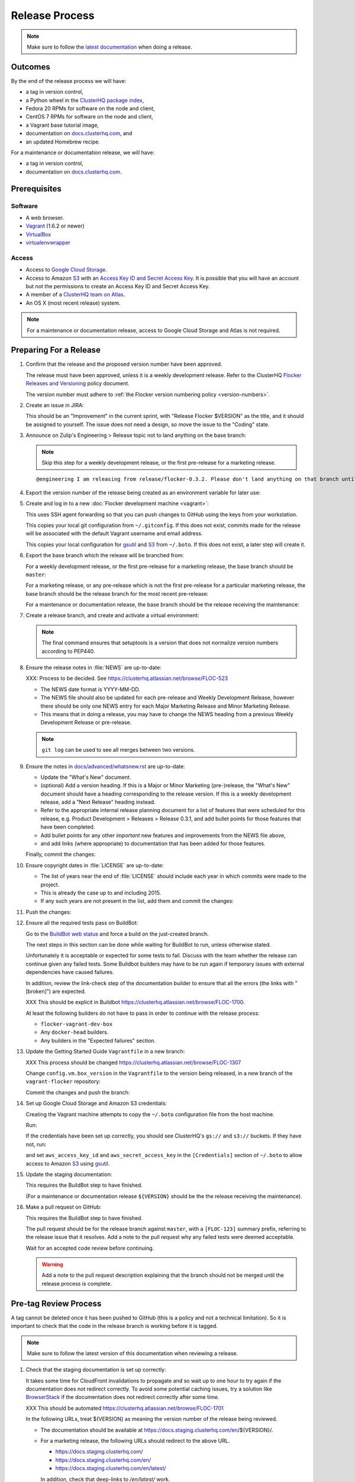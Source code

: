 Release Process
===============

.. note::

   Make sure to follow the `latest documentation`_ when doing a release.

.. _latest documentation: http://doc-dev.clusterhq.com/gettinginvolved/infrastructure/release-process.html


Outcomes
--------

By the end of the release process we will have:

- a tag in version control,
- a Python wheel in the `ClusterHQ package index <http://archive.clusterhq.com>`_,
- Fedora 20 RPMs for software on the node and client,
- CentOS 7 RPMs for software on the node and client,
- a Vagrant base tutorial image,
- documentation on `docs.clusterhq.com <https://docs.clusterhq.com>`_, and
- an updated Homebrew recipe.

For a maintenance or documentation release, we will have:

- a tag in version control,
- documentation on `docs.clusterhq.com <https://docs.clusterhq.com>`_.


Prerequisites
-------------

Software
~~~~~~~~

- A web browser.
- `Vagrant`_ (1.6.2 or newer)
- `VirtualBox`_
- `virtualenvwrapper`_

.. _`Vagrant`: https://docs.vagrantup.com/
.. _`VirtualBox`: https://www.virtualbox.org/
.. _`virtualenvwrapper`: https://virtualenvwrapper.readthedocs.org/en/latest/

Access
~~~~~~

- Access to `Google Cloud Storage`_.

- Access to Amazon `S3`_ with an `Access Key ID and Secret Access Key <https://docs.aws.amazon.com/AWSSimpleQueueService/latest/SQSGettingStartedGuide/AWSCredentials.html>`_.
  It is possible that you will have an account but not the permissions to create an Access Key ID and Secret Access Key.

- A member of a `ClusterHQ team on Atlas <https://atlas.hashicorp.com/settings/organizations/clusterhq/teams/>`_.

- An OS X (most recent release) system.

.. note:: For a maintenance or documentation release, access to Google Cloud Storage and Atlas is not required.

.. _preparing-for-a-release:

Preparing For a Release
-----------------------

#. Confirm that the release and the proposed version number have been approved.

   The release must have been approved, unless it is a weekly development release.
   Refer to the ClusterHQ `Flocker Releases and Versioning <https://docs.google.com/a/clusterhq.com/document/d/1xYbcU6chShgQQtqjFPcU1rXzDbi6ZsIg1n0DZpw6FfQ>`_ policy document.

   The version number must adhere to :ref:`the Flocker version numbering policy <version-numbers>`.

#. Create an issue in JIRA:

   This should be an "Improvement" in the current sprint, with "Release Flocker $VERSION" as the title, and it should be assigned to yourself.
   The issue does not need a design, so move the issue to the "Coding" state.

#. Announce on Zulip's Engineering > Release topic not to land anything on the base branch:

   .. note::

      Skip this step for a weekly development release, or the first pre-release for a marketing release.

   ::

      @engineering I am releasing from release/flocker-0.3.2. Please don't land anything on that branch until the release is complete.

#. Export the version number of the release being created as an environment variable for later use:

   .. prompt:: bash $

      export VERSION=0.1.2

#. Create and log in to a new :doc:`Flocker development machine <vagrant>`:

   This uses SSH agent forwarding so that you can push changes to GitHub using the keys from your workstation.

   This copies your local git configuration from ``~/.gitconfig``.
   If this does not exist, commits made for the release will be associated with the default Vagrant username and email address.

   This copies your local configuration for `gsutil`_ and `S3`_ from ``~/.boto``.
   If this does not exist, a later step will create it.

   .. prompt:: bash $

      git clone git@github.com:ClusterHQ/flocker.git "flocker-${VERSION}"
      cd flocker-${VERSION}
      vagrant up
      vagrant ssh -- -A

#. Export the base branch which the release will be branched from:

   For a weekly development release, or the first pre-release for a marketing release,
   the base branch should be ``master``:

   .. prompt:: bash [vagrant@localhost]$

      export BASE_BRANCH=master

   For a marketing release, or any pre-release which is not the first pre-release for a particular marketing release,
   the base branch should be the release branch for the most recent pre-release:

   .. prompt:: bash [vagrant@localhost]$

      export BASE_BRANCH=release/flocker-0.1.2pre1

   For a maintenance or documentation release,
   the base branch should be the release receiving the maintenance:

   .. prompt:: bash [vagrant@localhost]$

      export BASE_BRANCH=release/flocker-0.1.2

#. Create a release branch, and create and activate a virtual environment:

   .. note:: The final command ensures that setuptools is a version that does not normalize version numbers according to PEP440.

   .. prompt:: [vagrant@localhost]$

      git clone git@github.com:ClusterHQ/flocker.git "flocker-${VERSION}"
      cd flocker-${VERSION}
      git checkout -b release/flocker-${VERSION} origin/${BASE_BRANCH}
      git push --set-upstream origin release/flocker-${VERSION}
      mkvirtualenv flocker-release-${VERSION}
      pip install --editable .[release]
      pip install setuptools==3.6

#. Ensure the release notes in :file:`NEWS` are up-to-date:

   XXX: Process to be decided.
   See https://clusterhq.atlassian.net/browse/FLOC-523

   - The NEWS date format is YYYY-MM-DD.
   - The NEWS file should also be updated for each pre-release and Weekly Development Release, however there should be only one NEWS entry for each Major Marketing Release and Minor Marketing Release.
   - This means that in doing a release, you may have to change the NEWS heading from a previous Weekly Development Release or pre-release.

   .. note:: ``git log`` can be used to see all merges between two versions.

            .. prompt:: bash [vagrant@localhost]$

                # Choose the tag of the last version with a "What's New" entry to compare the latest version to.
                export OLD_VERSION=0.3.0
                git log --first-parent ${OLD_VERSION}..release/flocker-${VERSION}

   .. prompt:: bash [vagrant@localhost]$

      git commit -am "Updated NEWS"

#. Ensure the notes in `docs/advanced/whatsnew.rst <https://github.com/ClusterHQ/flocker/blob/master/docs/advanced/whatsnew.rst>`_ are up-to-date:

   - Update the "What's New" document.
   - (optional) Add a version heading.
     If this is a Major or Minor Marketing (pre-)release, the "What's New" document should have a heading corresponding to the release version.
     If this is a weekly development release, add a "Next Release" heading instead.
   - Refer to the appropriate internal release planning document for a list of features that were scheduled for this release, e.g. Product Development > Releases > Release 0.3.1, and add bullet points for those features that have been completed.
   - Add bullet points for any other *important* new features and improvements from the NEWS file above,
   - and add links (where appropriate) to documentation that has been added for those features.

   Finally, commit the changes:

   .. prompt:: bash [vagrant@localhost]$

      git commit -am "Updated What's New"

#. Ensure copyright dates in :file:`LICENSE` are up-to-date:

   - The list of years near the end of :file:`LICENSE` should include each year in which commits were made to the project.
   - This is already the case up to and including 2015.
   - If any such years are not present in the list, add them and commit the changes:

   .. prompt:: bash [vagrant@localhost]$

      git commit -am "Updated copyright"

#. Push the changes:

   .. prompt:: bash [vagrant@localhost]$

      git push

#. Ensure all the required tests pass on BuildBot:

   Go to the `BuildBot web status`_ and force a build on the just-created branch.

   The next steps in this section can be done while waiting for BuildBot to run, unless otherwise stated.

   Unfortunately it is acceptable or expected for some tests to fail.
   Discuss with the team whether the release can continue given any failed tests.
   Some Buildbot builders may have to be run again if temporary issues with external dependencies have caused failures.

   In addition, review the link-check step of the documentation builder to ensure that all the errors (the links with "[broken]") are expected.

   XXX This should be explicit in Buildbot https://clusterhq.atlassian.net/browse/FLOC-1700.

   At least the following builders do not have to pass in order to continue with the release process:

   - ``flocker-vagrant-dev-box``
   - Any ``docker-head`` builders.
   - Any builders in the "Expected failures" section.

#. Update the Getting Started Guide ``Vagrantfile`` in a new branch:

   XXX This process should be changed https://clusterhq.atlassian.net/browse/FLOC-1307

   Change ``config.vm.box_version`` in the ``Vagrantfile`` to the version being released, in a new branch of the ``vagrant-flocker`` repository:

   .. prompt:: bash [vagrant@localhost]$

      cd
      git clone git@github.com:ClusterHQ/vagrant-flocker.git
      cd vagrant-flocker
      git checkout -b release/flocker-${VERSION} origin/master
      vi Vagrantfile

   Commit the changes and push the branch:

   .. prompt:: bash [vagrant@localhost]$

      git commit -am "Updated Vagrantfile"
      git push --set-upstream origin release/flocker-${VERSION}

#. Set up Google Cloud Storage and Amazon S3 credentials:

   Creating the Vagrant machine attempts to copy the ``~/.boto`` configuration file from the host machine.

   Run:

   .. prompt:: bash [vagrant@localhost]$

     gsutil ls gs:// s3://

   If the credentials have been set up correctly, you should see ClusterHQ's ``gs://`` and ``s3://`` buckets.
   If they have not, run:

   .. prompt:: bash [vagrant@localhost]$

      gsutil config

   and set ``aws_access_key_id`` and ``aws_secret_access_key`` in the ``[Credentials]`` section of ``~/.boto`` to allow access to Amazon `S3`_ using `gsutil`_.

#. Update the staging documentation:

   This requires the BuildBot step to have finished.

   (For a maintenance or documentation release ``${VERSION}`` should be the the release receiving the maintenance).

   .. prompt:: bash [vagrant@localhost]$

      admin/publish-docs --doc-version ${VERSION}

#. Make a pull request on GitHub:

   This requires the BuildBot step to have finished.

   The pull request should be for the release branch against ``master``, with a ``[FLOC-123]`` summary prefix, referring to the release issue that it resolves.
   Add a note to the pull request why any failed tests were deemed acceptable.

   Wait for an accepted code review before continuing.

   .. warning:: Add a note to the pull request description explaining that the branch should not be merged until the release process is complete.


.. _pre-tag-review:

Pre-tag Review Process
----------------------

A tag cannot be deleted once it has been pushed to GitHub (this is a policy and not a technical limitation).
So it is important to check that the code in the release branch is working before it is tagged.

.. note::

   Make sure to follow the latest version of this documentation when reviewing a release.

#. Check that the staging documentation is set up correctly:

   It takes some time for CloudFront invalidations to propagate and so wait up to one hour to try again if the documentation does not redirect correctly.
   To avoid some potential caching issues, try a solution like `BrowserStack`_ if the documentation does not redirect correctly after some time.

   XXX This should be automated https://clusterhq.atlassian.net/browse/FLOC-1701

   In the following URLs, treat ${VERSION} as meaning the version number of the release being reviewed.

   - The documentation should be available at https://docs.staging.clusterhq.com/en/${VERSION}/.

   - For a marketing release, the following URLs should redirect to the above URL.

     - https://docs.staging.clusterhq.com/
     - https://docs.staging.clusterhq.com/en/
     - https://docs.staging.clusterhq.com/en/latest/

     In addition, check that deep-links to `/en/latest/` work.
     https://docs.staging.clusterhq.com/en/latest/authors.html
     should redirect to
     ``https://docs.staging.clusterhq.com/en/${VERSION}/authors.html``

   - For a development release, the following redirects should work.

     - https://docs.staging.clusterhq.com/en/devel/ should redirect to ``https://docs.staging.clusterhq.com/en/${VERSION}/``
     - https://docs.staging.clusterhq.com/en/devel/authors.html should redirect to ``https://docs.staging.clusterhq.com/en/${VERSION}/authors.html``

#. Check the changes in the Pull Request:

   The "Files changed" should include changes to NEWS and What's New.
   For some releases it may include bug fixes or documentation changes which have been merged into the branch from which the release was created.
   These fixes or documentation changes may have to be merged into ``master`` in order to merge the release branch into ``master``.
   This should either block the acceptance of the release branch, or the team should discuss a workaround for that particular situation.

#. Update GitHub:

   If there are no problems spotted, comment on the Pull Request that the release engineer can continue by following :ref:`the Release section <release>` (do not merge the pull request).
   Otherwise, add comments to the Pull Request for any problems, and comment that they must be resolved before repeating this review process.

#.  Reject the JIRA issue.

    This is necessary because the release branch will need another review.

.. _release:

Release
-------

#. If it is not running in to the :doc:`Flocker development machine <vagrant>` created in :ref:`preparing-for-a-release`:

   From the cloned Flocker repository created in :ref:`preparing-for-a-release`:

   .. prompt:: bash $

      vagrant up
      vagrant ssh -- -A

#. Tag the version being released:

   .. prompt:: bash [vagrant@localhost]$

      cd flocker-${VERSION}
      git tag --annotate "${VERSION}" "release/flocker-${VERSION}" -m "Tag version ${VERSION}"
      git push origin "${VERSION}"

#. Go to the `BuildBot web status`_ and force a build on the tag.

   Force a build on a tag by putting the tag name (e.g. ``0.2.0``) into the branch box (without any prefix).

   .. note:: We force a build on the tag as well as the branch because the RPMs built before pushing the tag won't have the right version.
             Also, the RPM upload script currently expects the RPMs to be built from the tag, rather than the branch.

   Wait for the build to complete successfully.

#. Build and upload artifacts:

   .. note:: Skip this step for a maintenance or documentation release.

   .. prompt:: bash [vagrant@localhost]$

      # Build Python packages and upload them to ``archive.clusterhq.com``
      python setup.py sdist bdist_wheel
      gsutil cp -a public-read "dist/Flocker-${VERSION}.tar.gz" "dist/Flocker-${VERSION}-py2-none-any.whl" gs://archive.clusterhq.com/downloads/flocker/
      # Build RPM packages and upload them to Amazon S3
      admin/publish-packages
      # Copy the tutorial box to the final location
      gsutil cp -a public-read gs://clusterhq-vagrant-buildbot/tutorial/flocker-tutorial-${VERSION}.box gs://clusterhq-vagrant/flocker-tutorial-${VERSION}.box

#. Add the tutorial box to Atlas:

   .. note:: Skip this step for a maintenance or documentation release.

   XXX This should be automated https://clusterhq.atlassian.net/browse/FLOC-943

   .. prompt:: bash [vagrant@localhost]$

      echo https://storage.googleapis.com/clusterhq-vagrant/flocker-tutorial-${VERSION}.box

   Use the echoed URL as the public link to the Vagrant box, and perform the steps to :ref:`add-vagrant-box-to-atlas`.

#. Create a version specific Homebrew recipe for this release:

   .. note:: Skip this step for a maintenance or documentation release.

   XXX This should be automated https://clusterhq.atlassian.net/browse/FLOC-1150

   - Create a recipe file and push it to the `homebrew-tap`_ repository:

     .. prompt:: bash [vagrant@localhost]$

        cd
        git clone git@github.com:ClusterHQ/homebrew-tap.git "homebrew-tap-${VERSION}"
        cd homebrew-tap-${VERSION}
        ../flocker-${VERSION}/admin/make-homebrew-recipe > flocker-${VERSION}.rb
        git add flocker-${VERSION}.rb
        git commit -m "New Homebrew recipe"
        git push

   - Test the Homebrew recipe on OS X:

     ClusterHQ has a Mac Mini available to use for testing.
     Follow the instructions at ClusterHQ > Infrastructure > OS X Development Machine for launching a Virtual Machine to do this with.

     Export the version number of the release being completed as an environment variable:

     .. prompt:: bash [osx-user]$

        export VERSION=0.1.2

     Install and test the Homebrew recipe:

     .. task:: test_homebrew flocker-${VERSION}
        :prompt: [osx-user]$

     If tests fail then the either the recipe on the `master` branch or the package it installs must be modified.
     The release process should not continue until the tests pass.

#. Test the Getting Started Guide:

   XXX This process should be automated https://clusterhq.atlassian.net/browse/FLOC-1309

   .. note:: This cannot be done from within the  :doc:`Flocker development machine <vagrant>` (but keep that open for later steps).

   Run through the Getting Started guide from the documentation built for the tag on any one client platform, with Vagrant as the node platform, with one change:
   after cloning ``vagrant-flocker`` in the Installation > Vagrant section, check out the new branch:

   .. prompt:: bash $

      git checkout release/flocker-${VERSION}

   Test the client install instructions work on all supported platforms by following the instructions and checking the version:

   .. prompt:: bash $

      flocker-deploy --version

   The expected version is the version being released.

#. Update the documentation.

   This should be done from the :doc:`Flocker development machine <vagrant>`.

   If this machine is no longer connected to, go to the clone of ``flocker-${VERSION}`` and SSH into the machine:

   .. prompt:: bash $

      vagrant up
      vagrant ssh -- -A

   .. prompt:: bash [vagrant@localhost]$

      cd ~/flocker-${VERSION}
      admin/publish-docs --production

#. If the release is a marketing release, merge the new ``vagrant-flocker`` branch.

   .. warning:: It takes some time for CloudFront invalidations to propagate.
      This means that there will be a short period for some users where the documentation will still be for the previous version but the Vagrantfile download the latest tutorial box.

   .. prompt:: bash [vagrant@localhost]$

      cd ~/vagrant-flocker
      git checkout master
      git merge origin/release/flocker-${VERSION}
      git push

#. Submit the release pull request for review again.

Post-Release Review Process
---------------------------

#. Check that the documentation is set up correctly:

   It takes some time for CloudFront invalidations to propagate and so wait up to one hour to try again if the documentation does not redirect correctly.
   To avoid some potential caching issues, try a solution like `BrowserStack`_ if the documentation does not redirect correctly after some time.

   XXX This should be automated https://clusterhq.atlassian.net/browse/FLOC-1701

   In the following URLs, treat ${VERSION} as meaning the version number of the release being reviewed.

   - The documentation should be available at https://docs.clusterhq.com/en/${VERSION}/.

   - For a marketing release, the following URLs should redirect to the above URL.

     - https://docs.clusterhq.com/
     - https://docs.clusterhq.com/en/
     - https://docs.clusterhq.com/en/latest/

     In addition, check that deep-links to `/en/latest/` work.
     https://docs.clusterhq.com/en/latest/authors.html
     should redirect to
     ``https://docs.clusterhq.com/en/${VERSION}/authors.html``

   - For a development release, the following redirects should work.

     - https://docs.clusterhq.com/en/devel/ should redirect to ``https://docs.clusterhq.com/en/${VERSION}/``
     - https://docs.clusterhq.com/en/devel/authors.html should redirect to ``https://docs.clusterhq.com/en/${VERSION}/authors.html``

#. Verify that the client (``flocker-deploy``) can be installed on all supported platforms:

   Follow the :ref:`Flocker client installation documentation<installing-flocker-cli>`.

   XXX: This step should be documented.
   See `FLOC-1622 <https://clusterhq.atlassian.net/browse/FLOC-1622>`_.

   XXX: This step should be automated.
   See `FLOC-1039 <https://clusterhq.atlassian.net/browse/FLOC-1039>`_.

#. Merge the release pull request.
   Do not delete the release branch because it may be used as a base branch for future releases.

#. Announce on Zulip's Engineering > Release topic that branches can land on the base branch:

   .. note::

      Skip this step for a weekly development release, or the first pre-release for a marketing release.

   ::

      @engineering The release from release/flocker-0.3.2 is complete. Branches targeting it can now land.


Improving the Release Process
-----------------------------

The release engineer should aim to spend up to one day improving the release process in whichever way they find most appropriate.
If there is no existing issue for the planned improvements then a new one should be made.
Look at `existing issues relating to the release process <https://clusterhq.atlassian.net/issues/?jql=labels%20%3D%20release_process%20AND%20status%20!%3D%20done>`_.
The issue(s) for the planned improvements should be put into the next sprint.


.. _gsutil: https://developers.google.com/storage/docs/gsutil
.. _wheel: https://pypi.python.org/pypi/wheel
.. _Google cloud storage: https://console.developers.google.com/project/apps~hybridcluster-docker/storage/archive.clusterhq.com/
.. _homebrew-tap: https://github.com/ClusterHQ/homebrew-tap
.. _BuildBot web status: http://build.clusterhq.com/boxes-flocker
.. _virtualenv: https://pypi.python.org/pypi/virtualenv
.. _Homebrew: http://brew.sh
.. _CloudFront: https://console.aws.amazon.com/cloudfront/home
.. _S3: https://console.aws.amazon.com/s3/home
.. _BrowserStack: https://www.browserstack.com/
